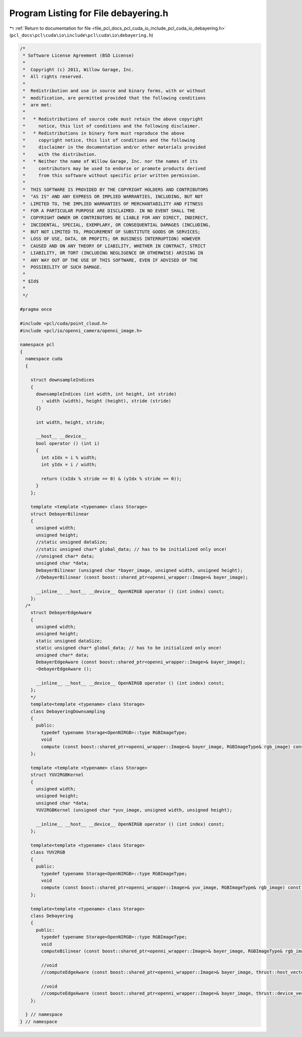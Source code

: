 
.. _program_listing_file_pcl_docs_pcl_cuda_io_include_pcl_cuda_io_debayering.h:

Program Listing for File debayering.h
=====================================

|exhale_lsh| :ref:`Return to documentation for file <file_pcl_docs_pcl_cuda_io_include_pcl_cuda_io_debayering.h>` (``pcl_docs\pcl\cuda\io\include\pcl\cuda\io\debayering.h``)

.. |exhale_lsh| unicode:: U+021B0 .. UPWARDS ARROW WITH TIP LEFTWARDS

.. code-block:: cpp

   /*
    * Software License Agreement (BSD License)
    *
    *  Copyright (c) 2011, Willow Garage, Inc.
    *  All rights reserved.
    *
    *  Redistribution and use in source and binary forms, with or without
    *  modification, are permitted provided that the following conditions
    *  are met:
    *
    *   * Redistributions of source code must retain the above copyright
    *     notice, this list of conditions and the following disclaimer.
    *   * Redistributions in binary form must reproduce the above
    *     copyright notice, this list of conditions and the following
    *     disclaimer in the documentation and/or other materials provided
    *     with the distribution.
    *   * Neither the name of Willow Garage, Inc. nor the names of its
    *     contributors may be used to endorse or promote products derived
    *     from this software without specific prior written permission.
    *
    *  THIS SOFTWARE IS PROVIDED BY THE COPYRIGHT HOLDERS AND CONTRIBUTORS
    *  "AS IS" AND ANY EXPRESS OR IMPLIED WARRANTIES, INCLUDING, BUT NOT
    *  LIMITED TO, THE IMPLIED WARRANTIES OF MERCHANTABILITY AND FITNESS
    *  FOR A PARTICULAR PURPOSE ARE DISCLAIMED. IN NO EVENT SHALL THE
    *  COPYRIGHT OWNER OR CONTRIBUTORS BE LIABLE FOR ANY DIRECT, INDIRECT,
    *  INCIDENTAL, SPECIAL, EXEMPLARY, OR CONSEQUENTIAL DAMAGES (INCLUDING,
    *  BUT NOT LIMITED TO, PROCUREMENT OF SUBSTITUTE GOODS OR SERVICES;
    *  LOSS OF USE, DATA, OR PROFITS; OR BUSINESS INTERRUPTION) HOWEVER
    *  CAUSED AND ON ANY THEORY OF LIABILITY, WHETHER IN CONTRACT, STRICT
    *  LIABILITY, OR TORT (INCLUDING NEGLIGENCE OR OTHERWISE) ARISING IN
    *  ANY WAY OUT OF THE USE OF THIS SOFTWARE, EVEN IF ADVISED OF THE
    *  POSSIBILITY OF SUCH DAMAGE.
    *
    * $Id$
    *
    */
   
   #pragma once
   
   #include <pcl/cuda/point_cloud.h>
   #include <pcl/io/openni_camera/openni_image.h>
   
   namespace pcl
   {
     namespace cuda
     {
   
       struct downsampleIndices
       {
         downsampleIndices (int width, int height, int stride)
           : width (width), height (height), stride (stride)
         {}
     
         int width, height, stride;
     
         __host__ __device__
         bool operator () (int i)
         {
           int xIdx = i % width;
           int yIdx = i / width;
     
           return ((xIdx % stride == 0) & (yIdx % stride == 0));
         }
       };
     
       template <template <typename> class Storage>
       struct DebayerBilinear
       {
         unsigned width;
         unsigned height;
         //static unsigned dataSize;
         //static unsigned char* global_data; // has to be initialized only once!
         //unsigned char* data;
         unsigned char *data;
         DebayerBilinear (unsigned char *bayer_image, unsigned width, unsigned height);
         //DebayerBilinear (const boost::shared_ptr<openni_wrapper::Image>& bayer_image);
     
         __inline__ __host__ __device__ OpenNIRGB operator () (int index) const;
       };
     /*
       struct DebayerEdgeAware
       {
         unsigned width;
         unsigned height;
         static unsigned dataSize;
         static unsigned char* global_data; // has to be initialized only once!
         unsigned char* data;
         DebayerEdgeAware (const boost::shared_ptr<openni_wrapper::Image>& bayer_image);
         ~DebayerEdgeAware ();
     
         __inline__ __host__ __device__ OpenNIRGB operator () (int index) const;
       };
       */
       template<template <typename> class Storage>
       class DebayeringDownsampling
       {
         public:
           typedef typename Storage<OpenNIRGB>::type RGBImageType;
           void
           compute (const boost::shared_ptr<openni_wrapper::Image>& bayer_image, RGBImageType& rgb_image) const;
       };
   
       template <template <typename> class Storage>
       struct YUV2RGBKernel
       {
         unsigned width;
         unsigned height;
         unsigned char *data;
         YUV2RGBKernel (unsigned char *yuv_image, unsigned width, unsigned height);
     
         __inline__ __host__ __device__ OpenNIRGB operator () (int index) const;
       };
    
       template<template <typename> class Storage>
       class YUV2RGB
       {
         public:
           typedef typename Storage<OpenNIRGB>::type RGBImageType;
           void
           compute (const boost::shared_ptr<openni_wrapper::Image>& yuv_image, RGBImageType& rgb_image) const;
       };
   
       template<template <typename> class Storage>
       class Debayering
       {
         public:
           typedef typename Storage<OpenNIRGB>::type RGBImageType;
           void
           computeBilinear (const boost::shared_ptr<openni_wrapper::Image>& bayer_image, RGBImageType& rgb_image) const;
           
           //void
           //computeEdgeAware (const boost::shared_ptr<openni_wrapper::Image>& bayer_image, thrust::host_vector<OpenNIRGB>& rgb_image) const;
           
           //void
           //computeEdgeAware (const boost::shared_ptr<openni_wrapper::Image>& bayer_image, thrust::device_vector<OpenNIRGB>& rgb_image) const;
       };
   
     } // namespace
   } // namespace
